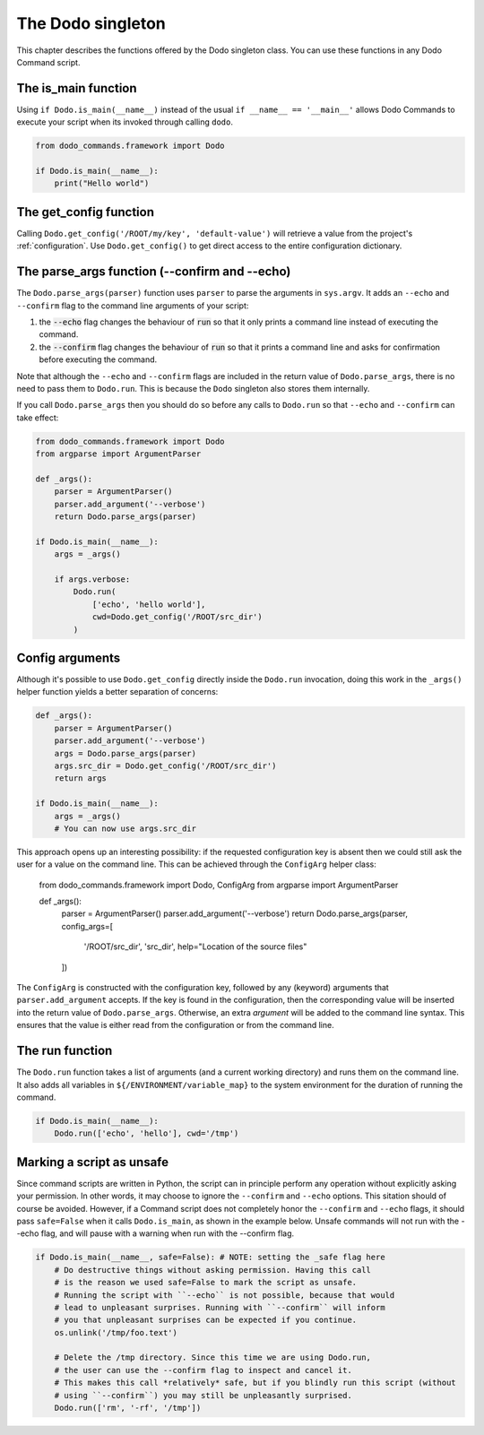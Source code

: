 .. _singleton:

******************
The Dodo singleton
******************

This chapter describes the functions offered by the Dodo singleton class. You can use these functions in any Dodo Command script.


The is_main function
====================

Using ``if Dodo.is_main(__name__)`` instead of the usual ``if __name__ == '__main__'`` allows Dodo Commands to execute your script when its invoked through calling ``dodo``.


.. code-block:: python

    from dodo_commands.framework import Dodo

    if Dodo.is_main(__name__):
        print("Hello world")


The get_config function
=======================

Calling ``Dodo.get_config('/ROOT/my/key', 'default-value')`` will retrieve a value from the project's :ref:`configuration`. Use ``Dodo.get_config()`` to get direct access to the entire configuration dictionary.


The parse_args function (--confirm and --echo)
==============================================

The ``Dodo.parse_args(parser)`` function uses ``parser`` to parse the arguments in ``sys.argv``. It adds an ``--echo`` and ``--confirm`` flag to the command line arguments of your script:

#. the :code:`--echo` flag changes the behaviour of :code:`run` so that it only prints a command line instead of executing the command.

#. the :code:`--confirm` flag changes the behaviour of :code:`run` so that it prints a command line and asks for confirmation before executing the command.

Note that although the ``--echo`` and ``--confirm`` flags are included in the return value of ``Dodo.parse_args``, there is no need to pass them to ``Dodo.run``. This is because the ``Dodo`` singleton also stores them internally.

If you call ``Dodo.parse_args`` then you should do so before any calls to ``Dodo.run`` so that ``--echo`` and ``--confirm`` can take effect:

.. code-block:: python

    from dodo_commands.framework import Dodo
    from argparse import ArgumentParser

    def _args():
        parser = ArgumentParser()
        parser.add_argument('--verbose')
        return Dodo.parse_args(parser)

    if Dodo.is_main(__name__):
        args = _args()

        if args.verbose:
            Dodo.run(
                ['echo', 'hello world'],
                cwd=Dodo.get_config('/ROOT/src_dir')
            )


Config arguments
================

Although it's possible to use ``Dodo.get_config`` directly inside the ``Dodo.run`` invocation, doing this work in the ``_args()`` helper function yields a better separation of concerns:

.. code-block:: python

    def _args():
        parser = ArgumentParser()
        parser.add_argument('--verbose')
        args = Dodo.parse_args(parser)
        args.src_dir = Dodo.get_config('/ROOT/src_dir')
        return args

    if Dodo.is_main(__name__):
        args = _args()
        # You can now use args.src_dir

This approach opens up an interesting possibility: if the requested configuration key is absent then we could still ask the user for a value on the command line. This can be achieved through the ``ConfigArg`` helper class:

    from dodo_commands.framework import Dodo, ConfigArg
    from argparse import ArgumentParser

    def _args():
        parser = ArgumentParser()
        parser.add_argument('--verbose')
        return Dodo.parse_args(parser, config_args=[
            '/ROOT/src_dir', 'src_dir', help="Location of the source files"
        ])

The ``ConfigArg`` is constructed with the configuration key, followed by any (keyword) arguments that ``parser.add_argument`` accepts. If the key is found in the configuration, then the corresponding value will be inserted into the return value of ``Dodo.parse_args``. Otherwise, an extra *argument* will be added to the command line syntax. This ensures that the value is either read from the configuration or from the command line.


The run function
===================

The ``Dodo.run`` function takes a list of arguments (and a current working directory) and runs them on the command line. It also adds all variables in ``${/ENVIRONMENT/variable_map}`` to the system environment for the duration of running the command.

.. code-block:: python

    if Dodo.is_main(__name__):
        Dodo.run(['echo', 'hello'], cwd='/tmp')


Marking a script as unsafe
==========================

Since command scripts are written in Python, the script can in principle perform any operation without explicitly asking your permission. In other words, it may choose to ignore the ``--confirm`` and ``--echo`` options. This sitation should of course be avoided. However, if a Command script does not completely honor the ``--confirm`` and ``--echo`` flags, it should pass ``safe=False`` when it calls ``Dodo.is_main``, as shown in the example below. Unsafe commands will not run with the --echo flag, and will pause with a warning when run with the --confirm flag.

.. code-block:: python

    if Dodo.is_main(__name__, safe=False): # NOTE: setting the _safe flag here
        # Do destructive things without asking permission. Having this call
        # is the reason we used safe=False to mark the script as unsafe.
        # Running the script with ``--echo`` is not possible, because that would
        # lead to unpleasant surprises. Running with ``--confirm`` will inform
        # you that unpleasant surprises can be expected if you continue.
        os.unlink('/tmp/foo.text')

        # Delete the /tmp directory. Since this time we are using Dodo.run,
        # the user can use the --confirm flag to inspect and cancel it.
        # This makes this call *relatively* safe, but if you blindly run this script (without
        # using ``--confirm``) you may still be unpleasantly surprised.
        Dodo.run(['rm', '-rf', '/tmp'])
